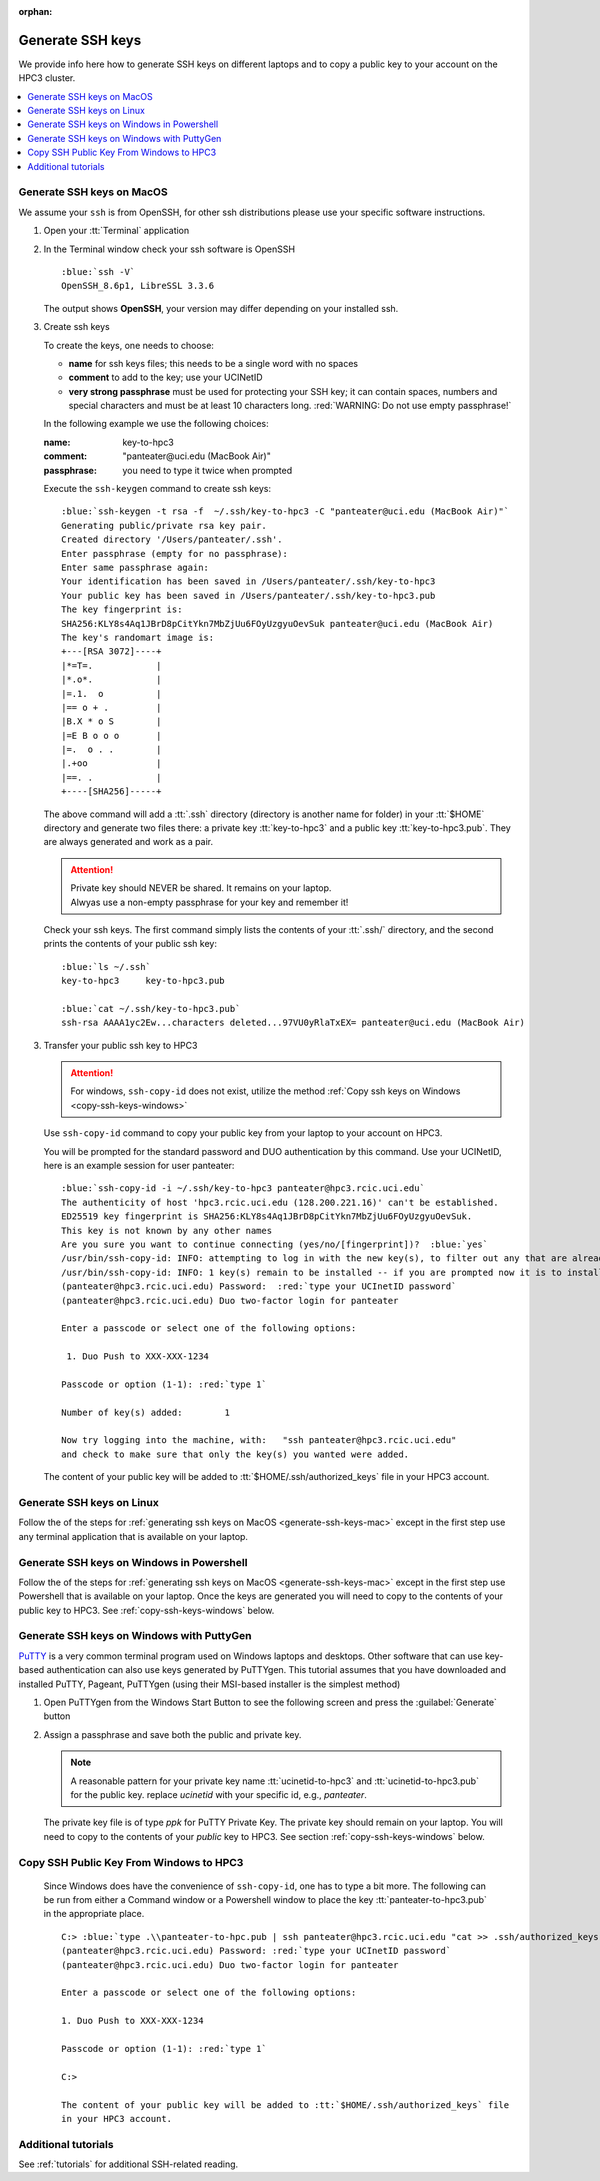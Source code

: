 :orphan:

.. _generate ssh keys:

Generate SSH keys
=================

We provide info here how to generate SSH keys on different laptops
and to copy a public key to your account on the HPC3 cluster.


.. contents::
   :local:

.. _generate-ssh-keys-mac:

Generate SSH keys on MacOS
--------------------------

We assume your ``ssh`` is from OpenSSH, for other ssh distributions please
use your specific software instructions.

1. Open your :tt:`Terminal` application

.. image:: images/macos-terminal.png
   :align: center
   :alt: macos Terminal App


2. In the Terminal window check your ssh software is OpenSSH

   .. parsed-literal::

      :blue:`ssh -V`
      OpenSSH_8.6p1, LibreSSL 3.3.6
   
   The output shows **OpenSSH**, your version may differ depending on your
   installed ssh.

3. Create ssh keys 

   To create the keys, one needs to choose:

   - **name** for ssh keys files; this needs to be a single word with no spaces
   - **comment**  to add to the key; use your UCINetID
   - **very strong passphrase** must be used for protecting your SSH key;
     it can contain spaces, numbers and special characters and must be at least 10
     characters long. :red:`WARNING: Do not use empty passphrase!`

   In the following example we use the following choices:

   :name: key-to-hpc3
   :comment:  "panteater\@uci.edu (MacBook Air)"
   :passphrase:  you need to type it twice when prompted

   Execute the ``ssh-keygen`` command to create ssh keys:

   .. parsed-literal::

      :blue:`ssh-keygen -t rsa -f  ~/.ssh/key-to-hpc3 -C "panteater@uci.edu (MacBook Air)"`
      Generating public/private rsa key pair.
      Created directory '/Users/panteater/.ssh'.
      Enter passphrase (empty for no passphrase):
      Enter same passphrase again:
      Your identification has been saved in /Users/panteater/.ssh/key-to-hpc3
      Your public key has been saved in /Users/panteater/.ssh/key-to-hpc3.pub
      The key fingerprint is:
      SHA256:KLY8s4Aq1JBrD8pCitYkn7MbZjUu6FOyUzgyuOevSuk panteater@uci.edu (MacBook Air)
      The key's randomart image is:
      +---[RSA 3072]----+
      \|*=T=.            |
      \|*.o*.            |
      \|=.1.  o          |
      \|== o + .         |
      \|B.X * o S        |
      \|=E B o o o       |
      \|=.  o . .        |
      \|.+oo             |
      \|==. .            |
      +----[SHA256]-----+

   The above command will add a :tt:`.ssh` directory (directory is another name for folder)
   in your :tt:`$HOME` directory and generate two files there: a private key :tt:`key-to-hpc3`
   and a public key :tt:`key-to-hpc3.pub`. They are always generated and work as a pair. 

   .. attention:: | Private key should NEVER be shared. It remains on your laptop.
                  | Alwyas use a non-empty passphrase for your key and remember it!

   Check your ssh keys. The first command simply lists the contents of your
   :tt:`.ssh/` directory, and the second prints  the contents of your public
   ssh key:

   .. parsed-literal::

      :blue:`ls ~/.ssh`
      key-to-hpc3     key-to-hpc3.pub

      :blue:`cat ~/.ssh/key-to-hpc3.pub`
      ssh-rsa AAAA1yc2Ew...characters deleted...97VU0yRlaTxEX= panteater\@uci.edu (MacBook Air)


3. Transfer your public ssh key to HPC3

   .. attention::

      For windows, ``ssh-copy-id`` does not exist, utilize the method  
      :ref:`Copy ssh keys on Windows <copy-ssh-keys-windows>`

   Use ``ssh-copy-id`` command to copy your public key
   from your laptop to your account on HPC3.

   You will be prompted for the standard password and DUO authentication
   by this command. Use your UCINetID, here is an example session for user panteater:

   .. parsed-literal::

      :blue:`ssh-copy-id -i ~/.ssh/key-to-hpc3 panteater@hpc3.rcic.uci.edu`
      The authenticity of host 'hpc3.rcic.uci.edu (128.200.221.16)' can't be established.
      ED25519 key fingerprint is SHA256:KLY8s4Aq1JBrD8pCitYkn7MbZjUu6FOyUzgyuOevSuk.
      This key is not known by any other names
      Are you sure you want to continue connecting (yes/no/[fingerprint])?  :blue:`yes`
      /usr/bin/ssh-copy-id: INFO: attempting to log in with the new key(s), to filter out any that are already installed
      /usr/bin/ssh-copy-id: INFO: 1 key(s) remain to be installed -- if you are prompted now it is to install the new keys
      (panteater\@hpc3.rcic.uci.edu) Password:  :red:`type your UCInetID password`
      (panteater\@hpc3.rcic.uci.edu) Duo two-factor login for panteater

      Enter a passcode or select one of the following options:

       1. Duo Push to XXX-XXX-1234

      Passcode or option (1-1): :red:`type 1`

      Number of key(s) added:        1

      Now try logging into the machine, with:   "ssh panteater\@hpc3.rcic.uci.edu"
      and check to make sure that only the key(s) you wanted were added.

   The content of your public key will be added to :tt:`$HOME/.ssh/authorized_keys` file
   in your HPC3 account.

.. _generate-ssh-keys-linux:

Generate SSH keys on Linux
--------------------------

Follow the of the steps for :ref:`generating ssh keys on MacOS <generate-ssh-keys-mac>`
except in the first step use any terminal application that is available on your laptop.

.. _generate-ssh-keys-windows-powershell:

Generate SSH keys on Windows in Powershell
------------------------------------------

Follow the of the steps for :ref:`generating ssh keys on MacOS <generate-ssh-keys-mac>`
except in the first step use Powershell that is available on your laptop.
Once the keys are generated you will need to copy to the contents of your public key to HPC3.
See :ref:`copy-ssh-keys-windows` below.

.. _generate-ssh-keys-windows-putty:

Generate SSH keys on Windows with PuttyGen
------------------------------------------

`PuTTY <https://www.chiark.greenend.org.uk/~sgtatham/putty/latest.html>`_ is a very common terminal program used on 
Windows laptops and desktops.  Other software that can use key-based authentication can also use keys generated by 
PuTTYgen.   This tutorial assumes that you have downloaded and installed PuTTY, Pageant, PuTTYgen (using their MSI-based
installer is the simplest method)

1. Open PuTTYgen from the Windows Start Button to see the following screen and
   press the :guilabel:`Generate` button

   .. image:: images/puttygen-initial.png
      :align: center
      :width: 90%
      :alt: PuTTYgen start screen
      :class: addpadding

2. Assign a passphrase and save both the public and private key.   

   .. image:: images/puttygen-passphrase.png
      :align: center
      :width: 90%
      :alt: PuTTYgen assign passphrase and save
      :class: addpadding

   .. note::

      A reasonable pattern for your private key name :tt:`ucinetid-to-hpc3` and :tt:`ucinetid-to-hpc3.pub` for the public key. 
      replace *ucinetid* with your specific id, e.g., *panteater*.

   The private key file is of type *ppk* for PuTTY Private Key.
   The private key should remain on your laptop. 
   You will need to copy to the contents of your *public* key to HPC3. 
   See section :ref:`copy-ssh-keys-windows` below.


.. _copy-ssh-keys-windows:

Copy SSH Public Key From Windows to HPC3
-------------------------------------------

   Since Windows does have the convenience of ``ssh-copy-id``, one has to type a bit more.  The following can be run 
   from either a Command window or a Powershell window to place the key :tt:`panteater-to-hpc3.pub` in the appropriate place.

   .. parsed-literal::

      C:\> :blue:`type .\\panteater-to-hpc.pub | ssh panteater@hpc3.rcic.uci.edu "cat >> .ssh/authorized_keys"`
      (panteater\@hpc3.rcic.uci.edu) Password: :red:`type your UCInetID password`
      (panteater\@hpc3.rcic.uci.edu) Duo two-factor login for panteater

      Enter a passcode or select one of the following options:
   
      1. Duo Push to XXX-XXX-1234
   
      Passcode or option (1-1): :red:`type 1`

      C:\>

      The content of your public key will be added to :tt:`$HOME/.ssh/authorized_keys` file
      in your HPC3 account.


.. _additional tutorials:

Additional tutorials
--------------------

See :ref:`tutorials` for additional SSH-related reading. 
